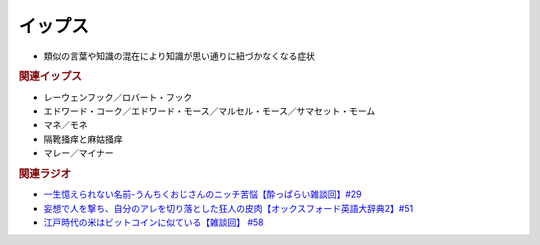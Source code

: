 イップス
=====================
.. glossary::
  イップス : い

* 類似の言葉や知識の混在により知識が思い通りに紐づかなくなる症状

.. rubric:: 関連イップス
* レーウェンフック／ロバート・フック
* エドワード・コーク／エドワード・モース／マルセル・モース／サマセット・モーム
* マネ／モネ
* 隔靴掻痒と麻姑掻痒
* マレー／マイナー

.. rubric:: 関連ラジオ
* `一生憶えられない名前-うんちくおじさんのニッチ苦悩【酔っぱらい雑談回】#29`_
* `妄想で人を撃ち、自分のアレを切り落とした狂人の皮肉【オックスフォード英語大辞典2】#51`_
* `江戸時代の米はビットコインに似ている【雑談回】 #58`_

.. _一生憶えられない名前-うんちくおじさんのニッチ苦悩【酔っぱらい雑談回】#29: https://www.youtube.com/watch?v=AupRSh21Smg
.. _江戸時代の米はビットコインに似ている【雑談回】 #58: https://www.youtube.com/watch?v=T5cDcCKB19k
.. _妄想で人を撃ち、自分のアレを切り落とした狂人の皮肉【オックスフォード英語大辞典2】#51: https://www.youtube.com/watch?v=O9dMmofn7JU

